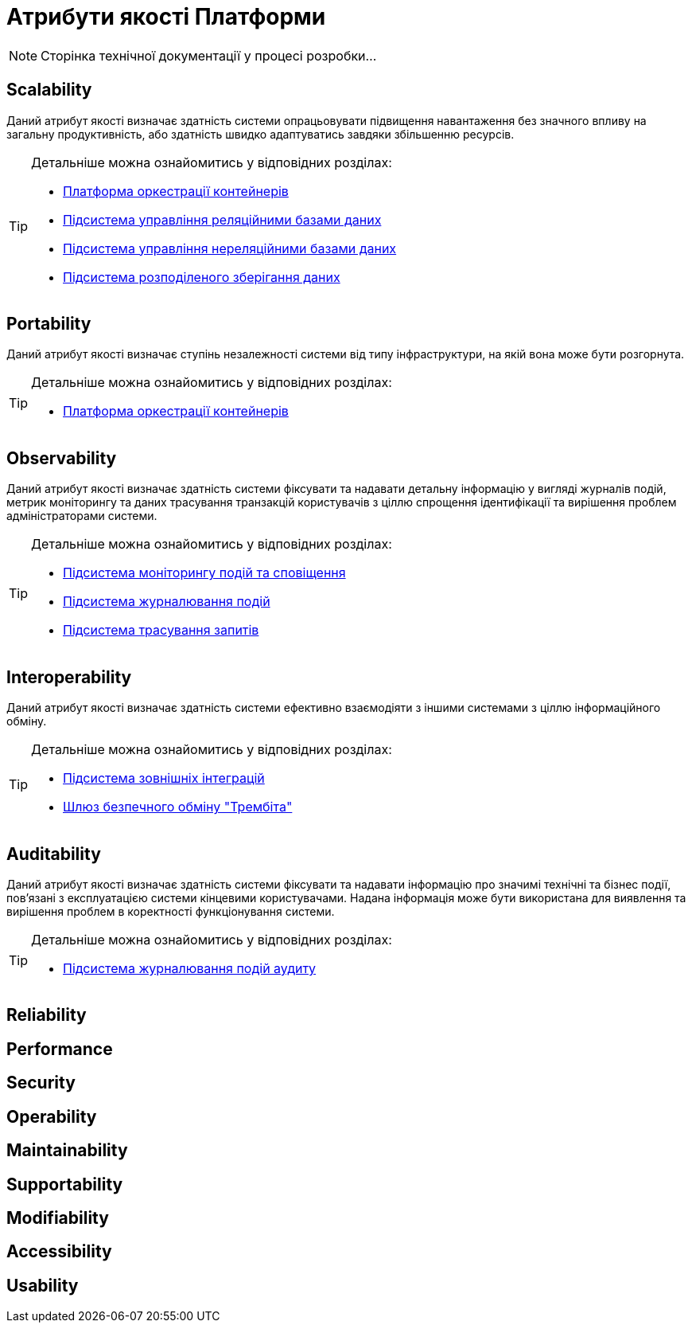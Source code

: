 = Атрибути якості Платформи

[NOTE]
--
Сторінка технічної документації у процесі розробки...
--

== Scalability

Даний атрибут якості визначає здатність системи опрацьовувати підвищення навантаження без значного впливу на загальну продуктивність, або здатність швидко адаптуватись завдяки збільшенню ресурсів.

[TIP]
--
Детальніше можна ознайомитись у відповідних розділах:

* xref:arch:architecture/container-platform/container-platform.adoc#_scalability[Платформа оркестрації контейнерів]
* xref:arch:architecture/registry/operational/relational-data-storage/overview.adoc#_scalability[Підсистема управління реляційними базами даних]
* xref:arch:architecture/registry/operational/nonrelational-data-storage/overview.adoc[Підсистема управління нереляційними базами даних]
* xref:arch:architecture/platform/operational/distributed-data-storage/overview.adoc[Підсистема розподіленого зберігання даних]
--

== Portability

Даний атрибут якості визначає ступінь незалежності системи від типу інфраструктури, на якій вона може бути розгорнута.

[TIP]
--
Детальніше можна ознайомитись у відповідних розділах:

* xref:architecture/container-platform/container-platform.adoc[Платформа оркестрації контейнерів]
--

== Observability

Даний атрибут якості визначає здатність системи фіксувати та надавати детальну інформацію у вигляді журналів подій, метрик моніторингу та даних трасування транзакцій користувачів з ціллю спрощення ідентифікації та вирішення проблем адміністраторами системи.

[TIP]
--
Детальніше можна ознайомитись у відповідних розділах:

* xref:arch:architecture/platform/operational/monitoring/overview.adoc[Підсистема моніторингу подій та сповіщення]
* xref:arch:architecture/platform/operational/logging/overview.adoc[Підсистема журналювання подій]
* xref:arch:architecture/platform/operational/distributed-tracing/overview.adoc[Підсистема трасування запитів]
--

== Interoperability

Даний атрибут якості визначає здатність системи ефективно взаємодіяти з іншими системами з ціллю інформаційного обміну.

[TIP]
--
Детальніше можна ознайомитись у відповідних розділах:

* xref:arch:architecture/registry/operational/external-integrations/overview.adoc[Підсистема зовнішніх інтеграцій]
* xref:arch:architecture/data-exchange/overview.adoc[Шлюз безпечного обміну "Трембіта"]
--

== Auditability

Даний атрибут якості визначає здатність системи фіксувати та надавати інформацію про значимі технічні та бізнес події, пов'язані з експлуатацією системи кінцевими користувачами. Надана інформація може бути використана для виявлення та вирішення проблем в коректності функціонування системи.

[TIP]
--
Детальніше можна ознайомитись у відповідних розділах:

* xref:arch:architecture/registry/operational/audit/overview.adoc[Підсистема журналювання подій аудиту]
--

== Reliability

== Performance

== Security

== Operability

== Maintainability

== Supportability

== Modifiability

== Accessibility

== Usability

